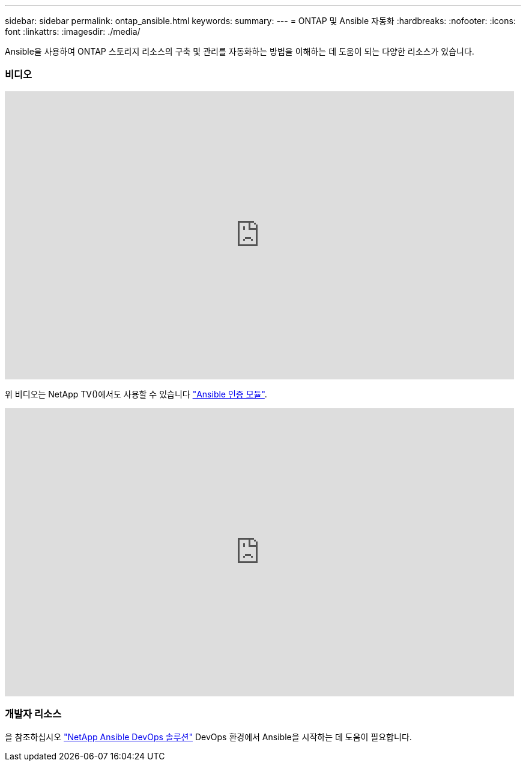 ---
sidebar: sidebar 
permalink: ontap_ansible.html 
keywords:  
summary:  
---
= ONTAP 및 Ansible 자동화
:hardbreaks:
:nofooter: 
:icons: font
:linkattrs: 
:imagesdir: ./media/


[role="lead"]
Ansible을 사용하여 ONTAP 스토리지 리소스의 구축 및 관리를 자동화하는 방법을 이해하는 데 도움이 되는 다양한 리소스가 있습니다.



=== 비디오

video::L5DZBV_Sg9E[youtube, width=848,height=480]
위 비디오는 NetApp TV()에서도 사용할 수 있습니다 link:https://tv.netapp.com/detail/video/6217195551001["Ansible 인증 모듈"^].

video::ZlmQ5IuVZD8[youtube, width=848,height=480]


=== 개발자 리소스

을 참조하십시오 link:https://www.netapp.com/devops-solutions/ansible/["NetApp Ansible DevOps 솔루션"^] DevOps 환경에서 Ansible을 시작하는 데 도움이 필요합니다.

